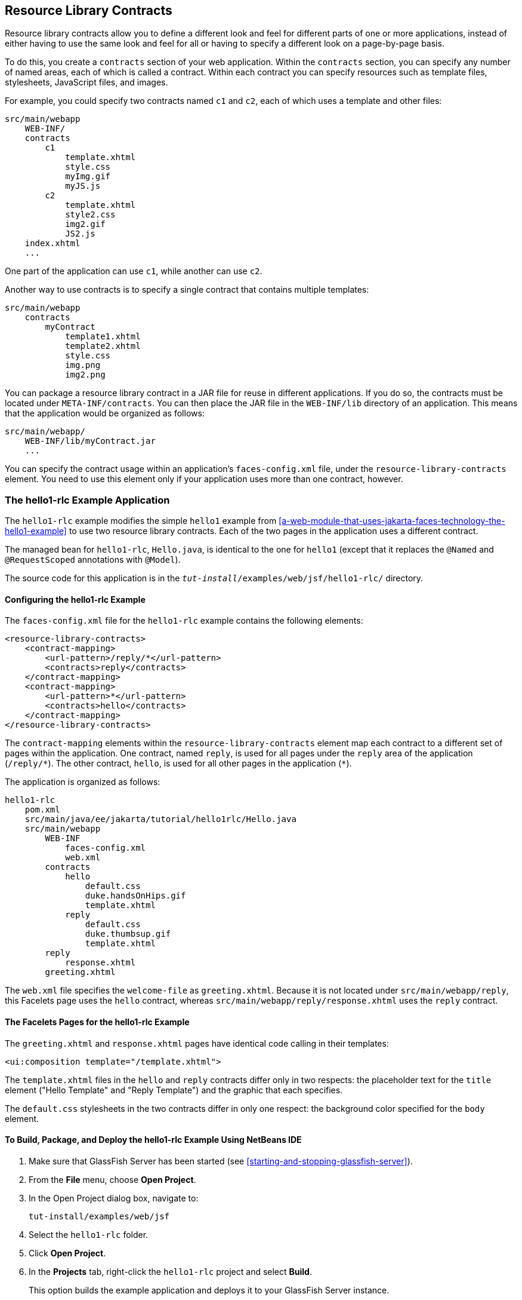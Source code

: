 == Resource Library Contracts

Resource library contracts allow you to define a different look and feel
for different parts of one or more applications, instead of either
having to use the same look and feel for all or having to specify a
different look on a page-by-page basis.

To do this, you create a `contracts` section of your web application.
Within the `contracts` section, you can specify any number of named
areas, each of which is called a contract. Within each contract you can
specify resources such as template files, stylesheets, JavaScript files,
and images.

For example, you could specify two contracts named `c1` and `c2`, each
of which uses a template and other files:

----
src/main/webapp
    WEB-INF/
    contracts
        c1
            template.xhtml
            style.css
            myImg.gif
            myJS.js
        c2
            template.xhtml
            style2.css
            img2.gif
            JS2.js
    index.xhtml
    ...
----

One part of the application can use `c1`, while another can use `c2`.

Another way to use contracts is to specify a single contract that
contains multiple templates:

----
src/main/webapp
    contracts
        myContract
            template1.xhtml
            template2.xhtml
            style.css
            img.png
            img2.png
----

You can package a resource library contract in a JAR file for reuse in
different applications. If you do so, the contracts must be located
under `META-INF/contracts`. You can then place the JAR file in the
`WEB-INF/lib` directory of an application. This means that the
application would be organized as follows:

----
src/main/webapp/
    WEB-INF/lib/myContract.jar
    ...
----

You can specify the contract usage within an application's
`faces-config.xml` file, under the `resource-library-contracts` element.
You need to use this element only if your application uses more than one
contract, however.

=== The hello1-rlc Example Application

The `hello1-rlc` example modifies the simple `hello1` example from
<<a-web-module-that-uses-jakarta-faces-technology-the-hello1-example>>
to use two resource library contracts. Each of the two pages in the
application uses a different contract.

The managed bean for `hello1-rlc`, `Hello.java`, is identical to the one
for `hello1` (except that it replaces the `@Named` and `@RequestScoped`
annotations with `@Model`).

The source code for this application is in the
`_tut-install_/examples/web/jsf/hello1-rlc/` directory.

==== Configuring the hello1-rlc Example

The `faces-config.xml` file for the `hello1-rlc` example contains the
following elements:

[source,xml]
----
<resource-library-contracts>
    <contract-mapping>
        <url-pattern>/reply/*</url-pattern>
        <contracts>reply</contracts>
    </contract-mapping>
    <contract-mapping>
        <url-pattern>*</url-pattern>
        <contracts>hello</contracts>
    </contract-mapping>
</resource-library-contracts>
----

The `contract-mapping` elements within the `resource-library-contracts`
element map each contract to a different set of pages within the
application. One contract, named `reply`, is used for all pages under
the `reply` area of the application (`/reply/\*`). The other contract,
`hello`, is used for all other pages in the application (`*`).

The application is organized as follows:

----
hello1-rlc
    pom.xml
    src/main/java/ee/jakarta/tutorial/hello1rlc/Hello.java
    src/main/webapp
        WEB-INF
            faces-config.xml
            web.xml
        contracts
            hello
                default.css
                duke.handsOnHips.gif
                template.xhtml
            reply
                default.css
                duke.thumbsup.gif
                template.xhtml
        reply
            response.xhtml
        greeting.xhtml
----

The `web.xml` file specifies the `welcome-file` as `greeting.xhtml`.
Because it is not located under `src/main/webapp/reply`, this Facelets
page uses the `hello` contract, whereas
`src/main/webapp/reply/response.xhtml` uses the `reply` contract.

==== The Facelets Pages for the hello1-rlc Example

The `greeting.xhtml` and `response.xhtml` pages have identical code
calling in their templates:

[source,xml]
----
<ui:composition template="/template.xhtml">
----

The `template.xhtml` files in the `hello` and `reply` contracts differ
only in two respects: the placeholder text for the `title` element
("Hello Template" and "Reply Template") and the graphic that each
specifies.

The `default.css` stylesheets in the two contracts differ in only one
respect: the background color specified for the `body` element.

==== To Build, Package, and Deploy the hello1-rlc Example Using NetBeans IDE

. Make sure that GlassFish Server has been started (see
<<starting-and-stopping-glassfish-server>>).
. From the *File* menu, choose *Open Project*.
. In the Open Project dialog box, navigate to:
+
----
tut-install/examples/web/jsf
----
. Select the `hello1-rlc` folder.
. Click *Open Project*.
. In the *Projects* tab, right-click the `hello1-rlc` project and
select *Build*.
+
This option builds the example application and deploys it to your
GlassFish Server instance.

==== To Build, Package, and Deploy the hello1-rlc Example Using Maven

. Make sure that GlassFish Server has been started (see
<<starting-and-stopping-glassfish-server>>).
. In a terminal window, go to:
+
----
tut-install/examples/web/jsf/hello1-rlc/
----
. Enter the following command:
+
[source,shell]
mvn install
+
This command builds and packages the application into a WAR file,
`hello1-rlc.war`, that is located in the `target` directory. It then
deploys it to your GlassFish Server instance.

==== To Run the hello1-rlc Example

. Enter the following URL in your web browser:
+
----
http://localhost:8080/hello1-rlc
----
. The `greeting.xhtml` page looks just like the one from `hello1`
except for its background color and graphic.
. In the text field, enter your name and click Submit.
. The response page also looks just like the one from `hello1` except
for its background color and graphic.
+
The page displays the name you submitted. Click Back to return to the
`greeting.xhtml` page.
